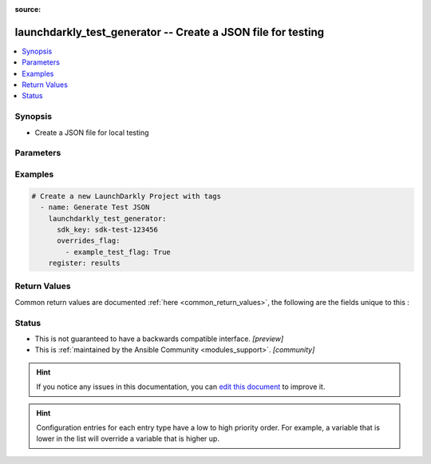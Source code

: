 :source: 


.. _launchdarkly_test_generator_:


launchdarkly_test_generator -- Create a JSON file for testing
+++++++++++++++++++++++++++++++++++++++++++++++++++++++++++++

.. versionadded:: 0.2.0

.. contents::
   :local:
   :depth: 1


Synopsis
--------
- Create a JSON file for local testing




Parameters
----------

.. raw:: html

    <table  border=0 cellpadding=0 class="documentation-table">
        <tr>
            <th colspan="1">Parameter</th>
            <th>Choices/<font color="blue">Defaults</font></th>
            <th width="100%">Comments</th>
        </tr>
                    <tr>
                                                                <td colspan="1">
                    <b>environment_key</b>
                    <div style="font-size: small">
                        <span style="color: purple">string</span>
                                                 / <span style="color: red">required</span>                    </div>
                                    </td>
                                <td>
                                                                                                                                                            </td>
                                <td>
                                            <div>A unique key that will be used to reference the flag in your code.</div>
                                                        </td>
            </tr>
                                <tr>
                                                                <td colspan="1">
                    <b>overrides_flag</b>
                    <div style="font-size: small">
                        <span style="color: purple">list</span>
                                                                    </div>
                                    </td>
                                <td>
                                                                                                                                                            </td>
                                <td>
                                            <div>override specific keys</div>
                                                        </td>
            </tr>
                                <tr>
                                                                <td colspan="1">
                    <b>sdk_key</b>
                    <div style="font-size: small">
                        <span style="color: purple">string</span>
                                                 / <span style="color: red">required</span>                    </div>
                                    </td>
                                <td>
                                                                                                                                                                    <b>Default:</b><br/><div style="color: blue">"default"</div>
                                    </td>
                                <td>
                                            <div>SDK Key to retrieve flags for an environment.</div>
                                                        </td>
            </tr>
                        </table>
    <br/>




Examples
--------

.. code-block:: yaml+jinja

    
    # Create a new LaunchDarkly Project with tags
      - name: Generate Test JSON
        launchdarkly_test_generator:
          sdk_key: sdk-test-123456
          overrides_flag:
            - example_test_flag: True
        register: results




Return Values
-------------
Common return values are documented :ref:`here <common_return_values>`, the following are the fields unique to this :

.. raw:: html

    <table border=0 cellpadding=0 class="documentation-table">
        <tr>
            <th colspan="1">Key</th>
            <th>Returned</th>
            <th width="100%">Description</th>
        </tr>
                    <tr>
                                <td colspan="1">
                    <b>content</b>
                    <div style="font-size: small">
                      <span style="color: purple">json</span>
                                          </div>
                                    </td>
                <td>on success</td>
                <td>
                                            <div>Dictionary containing a JSON object that can be used as a file source.</div>
                                        <br/>
                                    </td>
            </tr>
                        </table>
    <br/><br/>


Status
------




- This  is not guaranteed to have a backwards compatible interface. *[preview]*


- This  is :ref:`maintained by the Ansible Community <modules_support>`. *[community]*






.. hint::
    If you notice any issues in this documentation, you can `edit this document <https://github.com/ansible/ansible/edit/devel/lib/ansible/plugins//?description=%23%23%23%23%23%20SUMMARY%0A%3C!---%20Your%20description%20here%20--%3E%0A%0A%0A%23%23%23%23%23%20ISSUE%20TYPE%0A-%20Docs%20Pull%20Request%0A%0A%2Blabel:%20docsite_pr>`_ to improve it.


.. hint::
    Configuration entries for each entry type have a low to high priority order. For example, a variable that is lower in the list will override a variable that is higher up.
